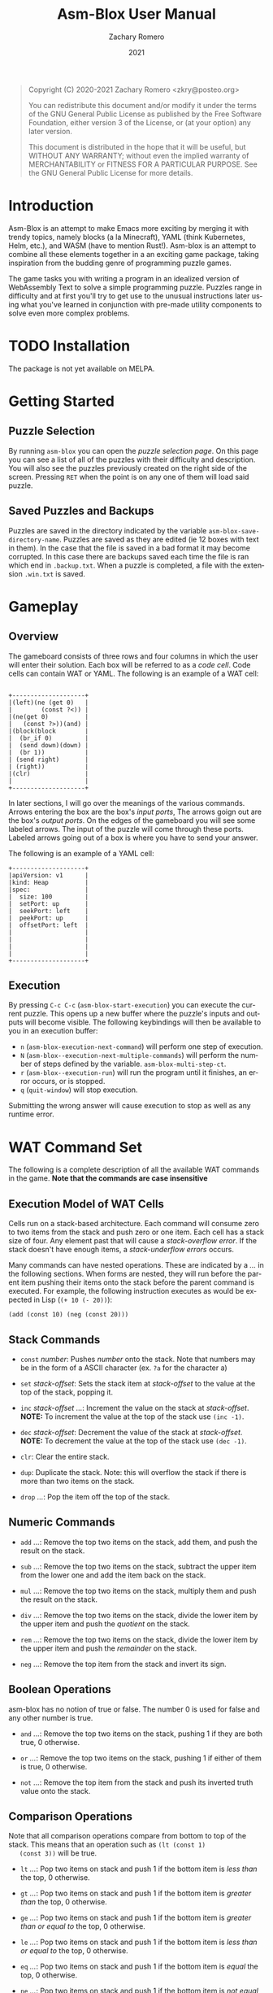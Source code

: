 #+title: Asm-Blox User Manual
#+author: Zachary Romero
#+date: 2021
#+language: en

#+BEGIN_QUOTE
Copyright (C) 2020-2021 Zachary Romero <zkry@posteo.org>

You can redistribute this document and/or modify it under the terms of the GNU
General Public License as published by the Free Software Foundation, either
version 3 of the License, or (at your option) any later version.

This document is distributed in the hope that it will be useful,
but WITHOUT ANY WARRANTY; without even the implied warranty of
MERCHANTABILITY or FITNESS FOR A PARTICULAR PURPOSE.  See the GNU
General Public License for more details.
#+END_QUOTE

* Introduction

  Asm-Blox is an attempt to make Emacs more exciting by merging it
  with trendy topics, namely blocks (a la Minecraft), YAML (think
  Kubernetes, Helm, etc.), and WASM (have to mention Rust!).  Asm-blox
  is an attempt to combine all these elements together in a an
  exciting game package, taking inspiration from the budding genre of
  programming puzzle games.

  The game tasks you with writing a program in an idealized version of
  WebAssembly Text to solve a simple programming puzzle.  Puzzles
  range in difficulty and at first you'll try to get use to the
  unusual instructions later using what you've learned in conjunction
  with pre-made utility components to solve even more complex problems.

* TODO Installation

  The package is not yet available on MELPA.

* Getting Started

** Puzzle Selection
  By running ~asm-blox~ you can open the /puzzle selection page/.  On
  this page you can see a list of all of the puzzles with their
  difficulty and description.  You will also see the puzzles
  previously created on the right side of the screen. Pressing ~RET~
  when the point is on any one of them will load said puzzle.

** Saved Puzzles and Backups

  Puzzles are saved in the directory indicated by the variable
  ~asm-blox-save-directory-name~.  Puzzles are saved as they are
  edited (ie 12 boxes with text in them).  In the case that the file
  is saved in a bad format it may become corrupted.  In this case
  there are backups saved each time the file is ran which end in
  ~.backup.txt~.  When a puzzle is completed, a file with the
  extension ~.win.txt~ is saved.

* Gameplay

** Overview

   The gameboard consists of three rows and four columns in which the
   user will enter their solution.  Each box will be referred to as a
   /code cell/. Code cells can contain WAT or YAML.  The following is
   an example of a WAT cell:


   #+begin_example

        +--------------------+
        |(left)(ne (get 0)   |
        |        (const ?<)) |
        |(ne(get 0)          |
        |   (const ?>))(and) |
        |(block(block        |
        |  (br_if 0)         |
        |  (send down)(down) |
        |  (br 1))           |
        | (send right)       |
        | (right))           |
        |(clr)               |
        |                    |
        +--------------------+
  #+end_example

   In later sections, I will go over the meanings of the various
   commands.  Arrows entering the box are the box's /input ports/, The
   arrows goign out are the box's /output ports/.  On the edges of the
   gameboard you will see some labeled arrows.  The input of the
   puzzle will come through these ports.  Labeled arrows going out of
   a box is where you have to send your answer.

   The following is an example of a YAML cell:

#+begin_example
      +--------------------+
      |apiVersion: v1      |
      |kind: Heap          |
      |spec:               |
      |  size: 100         |
      |  setPort: up       |
      |  seekPort: left    |
      |  peekPort: up      |
      |  offsetPort: left  |
      |                    |
      |                    |
      |                    |
      |                    |
      +--------------------+
#+end_example

** Execution

   By pressing ~C-c C-c~ (~asm-blox-start-execution~) you can execute
   the current puzzle.  This opens up a new buffer where the puzzle's
   inputs and outputs will become visible.  The following keybindings
   will then be available to you in an execution buffer:

   - ~n~ (~asm-blox-execution-next-command~) will perform one step of
     execution.
   - ~N~ (~asm-blox--execution-next-multiple-commands~) will perform
     the number of steps defined by the variable.
     ~asm-blox-multi-step-ct~.
   - ~r~ (~asm-blox--execution-run~) will run the program until it
     finishes, an error occurs, or is stopped.
   - ~q~ (~quit-window~) will stop execution.

   Submitting the wrong answer will cause execution to stop as well as
   any runtime error.

* WAT Command Set

   The following is a complete description of all the available WAT
   commands in the game.  *Note that the commands are case insensitive*

** Execution Model of WAT Cells

   Cells run on a stack-based architecture.  Each command will consume
   zero to two items from the stack and push zero or one item.  Each
   cell has a stack size of four. Any element past that will cause a
   /stack-overflow error/.  If the stack doesn't have enough items, a
   /stack-underflow errors/ occurs.

   Many commands can have nested operations.  These are indicated by a
   /.../ in the following sections.  When forms are nested, they will
   run before the parent item pushing their items onto the stack
   before the parent command is executed.  For example, the following
   instruction executes as would be expected in Lisp (=(+ 10 (- 20))=):

   =(add (const 10) (neg (const 20)))=

** Stack Commands

   - ~const~ /number/: Pushes /number/ onto the stack.  Note that
     numbers may be in the form of a ASCII character (ex. ~?a~ for the
     character a)

   - ~set~ /stack-offset/: Sets the stack item at /stack-offset/ to
     the value at the top of the stack, popping it.

   - ~inc~ /stack-offset/ /.../: Increment the value on the stack at
     /stack-offset/. *NOTE:* To increment the value at the top of the
     stack use =(inc -1)=.

   - ~dec~ /stack-offset/: Decrement the value of the stack at
     /stack-offset/. *NOTE:* To decrement the value at the top of the
     stack use =(dec -1)=.

   - ~clr~: Clear the entire stack.

   - ~dup~: Duplicate the stack. Note: this will overflow the stack if
     there is more than two items on the stack.

   - ~drop~ /.../: Pop the item off the top of the stack.

** Numeric Commands
   - ~add~ /.../: Remove the top two items on the stack, add them, and
     push the result on the stack.

   - ~sub~ /.../: Remove the top two items on the stack, subtract the
     upper item from the lower one and add the item back on the stack.

   - ~mul~ /.../: Remove the top two items on the stack, multiply them
     and push the result on the stack.

   - ~div~ /.../: Remove the top two items on the stack, divide the
     lower item by the upper item and push the /quotient/ on the stack.

   - ~rem~ /.../: Remove the top two items on the stack, divide the
     lower item by the upper item and push the /remainder/ on the stack.

   - ~neg~ /.../: Remove the top item from the stack and invert its sign.

** Boolean Operations

   asm-blox has no notion of true or false.  The number 0 is used for
   false and any other number is true.

   - ~and~ /.../: Remove the top two items on the stack, pushing 1 if
     they are both true, 0 otherwise.

   - ~or~ /.../: Remove the top two items on the stack, pushing 1 if
     either of them is true, 0 otherwise.

   - ~not~ /.../: Remove the top item from the stack and push its
     inverted truth value onto the stack.

** Comparison Operations

   Note that all comparison operations compare from bottom to top of
   the stack.  This means that an operation such as =(lt (const 1)
   (const 3))= will be true.

   - ~lt~ /.../: Pop two items on stack and push 1 if the bottom item
     is /less than/ the top, 0 otherwise.

   - ~gt~ /.../: Pop two items on stack and push 1 if the bottom item
     is /greater than/ the top, 0 otherwise.

   - ~ge~ /.../: Pop two items on stack and push 1 if the bottom item
     is /greater than or equal to/ the top, 0 otherwise.

   - ~le~ /.../: Pop two items on stack and push 1 if the bottom item
     is /less than or equal to/ the top, 0 otherwise.

   - ~eq~ /.../: Pop two items on stack and push 1 if the bottom item
     is /equal/ the top, 0 otherwise.

   - ~ne~ /.../: Pop two items on stack and push 1 if the bottom item
     is /not equal to/ the top, 0 otherwise.

   - ~lz~ /.../: Pop one items on stack and push 1 if it is less than
     zero, 0 otherwise.

   - ~gz~ /.../: Pop one items on stack and push 1 if it is greater
     than zero, 0 otherwise.

** Other Operations

   - ~nop~: Do nothing


** Port Operations

   The following commands are used to interact with the port network.
   Note that commands like =(up)= and =(down)= are given for
   convenience.

   - ~send~ /port/ /.../: Send the item off the top of the stack to
     /port/ if it empty.  If the port is full, block.
   - ~get~ /port/: Push the item from /port/ onto the stack.
   - ~up~: Push the item from the /up/ port onto the stack.
   - ~down~: Push the item from the /down/ port onto the stack.
   - ~left~: Push the item from the /left/ port onto the stack.
   - ~right~: Push the item from the /right/ port onto the stack.

** Blocks and Loops

   WAT cells come with two methods of control-flow: ~loop~ and
   ~block~.  If you're familiar with WAT the logic works similar.

   The commands ~br~ and ~br_if~ are the two commands to work with
   ~block~ and ~loop~.  A ~br~ command will either skip to the end of
   a ~block~ or loop to the top of a ~loop~.  A ~br~ must specify
   which block or loop it is referring to via a number.  Consider the
   following example:

   #+begin_src wat
     (block   ; 2
      (block  ; 1
       (block ; 0
        (br <block ID>))))
 #+end_src

 The <block ID> above can be either 0, 1, or 2 since it is contained
 in three nested blocks.  If <block ID> was set to 1, then control
 flow would jump past the middle block.  If <block ID> was 2 then the
 control would pass all of the blocks.


Let's consider another example with ~loop~.  Suppose we want to send
the numbers from 0 to 10 to the down port.  We could write the
following code:

#+begin_src wat
  (const 0) ; 1
  (loop     ; 2
   (send down (get 0)) ; 3
   (set 0 (add (get 0)
               (const 1))) ; 4
   (ne (get 0) (const 10)) ; 5
   (br_if 0))              ; 6
#+end_src

  1. Initialize the top of the stack to 0.
  2. Setup a loop
  3. Send the value at the bottom of the stack down.
  4. Set the value at the bottom of the stack to be 1 plus its current
     value.
  5. Push 1 if the item at the bottom of the stack is not equal to zero
  6. If true (ie 1) is on the top of the stack, jump to the loop.

  ~block~, ~loop~, ~br~ and ~br_if~ can be combined to create a wide
  variety of constructs.

  Commands:

  - ~block~: Setup a block. Any ~br~ command pointing to this block
    will jump past the end of the block.
  - ~loop~: Setup a block. Any ~br~ command pointing to this block
    will jump to the beginning of this block.
  - ~br~: Unconditionally jump to a block.
  - ~br_if~: Consume the top item of the stack, jumping if true,
    continuing if false.

* YAML Blocks

   YAML cells can be constructed in addition to WAT blocks to add
   pre-made processes which add essential functionality to solve some
   problems.  The current available types of YAML blocks includes:
   Stack, Heap, and Controller.

   YAML blocks written using YAML similar to that of the extremely
   popular Kubernetes and are detailed in the following sections.  The
   top level items in a yaml block are ~apiVersion~, ~kind~, and
   ~spec~.  ~apiVersion~ will always be the value "v1".

** Stack Cells

   When the ~kind~ of a YAML cell is "Stack", a Stack is created.  A
   stack reads data from an input source, adding it to an internal
   data store, and makes it available to an external port.  The
   following is an example of a stack.

   #+begin_example

     +--------------------+
     |apiVersion: v1      |
     |kind: Stack         |
     |spec:               |
     |  inputPorts: [down]|
     |  outputPort: right |
     |  size: 20          |
     |                    |
     |                    |
     |                    |
     |                    |
     |                    |
     |                    |
     +--------------------+

   #+end_example

   The following are spec properties of a YAML stack:

   - ~inputPort~: any value sent here will be added to the top of the stack.
   - ~outputPort~: if another cell reads from here, it will be popped
     off the stack.
   - ~size~: the maximum amount of elements that can be on the stack
     before a stack-overflow error occurs.  The maximum size of a
     stack is 999.
   - ~size-port~: the port to which the current amount of elements on
     the stack is written to.

** Heap Cells

   Heap cells are created by setting the ~kind~ property of a YAML
   cell to Heap.  Heaps provide you with an array of memory for your
   cells to read and write to.  The following is an example of a heap
   cell:


   #+begin_example

   +--------------------+
   |apiVersion: v1      |
   |kind: Heap          |
   |spec:               |
   |  readPort: down    |
   |  writePort: down   |
   |  seekPort: left    |
   |  offsetPort: left  |
   |  setPort: up       |
   |  peekPort: up      |
   |                    |
   |                    |
   |                    |
   +--------------------+
   #+end_example

** Controller Cells and Editor Problems

   Some problems require the special Asm-blox Editor integration.
   These problems, when executed, will show an editor with the
   expected output under it.  Your goal in these problems is to get
   the editor to match the target text.  You can interact with the
   editor via Controller cells.  A controller cell is a YAML cell with
   a value of "Controller" for the ~kind~ property.  By configuring
   the ports on the Controller cell you can move the point and insert
   text, sort of like how you would in Emacs itself.  You can have
   multiple controllers in a game.


   The following is an example of a controller cell:

   #+begin_example
    +--------------------+
    |apiVersion: v1      |
    |kind: Controller    |
    |spec:               |
    |  inputPort: left   |
    |  setPointPort:     |
    |    down            |
    |  pointPort:up      |
    |                    |
    |                    |
    |                    |
    |                    |
    |                    |
    +--------------------+
   #+end_example

   Controller cells allow you to set the following properties on the ~spec~:

   - ~inputPort~: Data sent to this input point will be written to the
     buffer at the current point.  ASCII characters with a value of 32
     through 126 can be printed. You may also send ASCII 10 (?\n) for
     a newline, 8 (?\b) or -1 for a backwards delete and -2 for a
     forwards delete.
   - ~setPointPort~: Data sent to this input port will set the
     position of the port.  A value past the bounds of the buffer will
     bring the point to the beginning (position 1) or the end of the buffer.
   - ~charAtPort~: This output port will contain the character in
     front of the point.
   - ~pointPort~: This output port will contain the current point position.


* Editing Commands

  The following commands may be helpful when editing asm-blox code:

  - ~asm-blox-start-execution~ (bound ~C-c C-c~): compile the code
    cells and create an execution buffer.
  - ~asm-blox-move-beginning-of-line~ (bound ~C-a~): Move the point to
    the beginning of a code cell line if in a cell, to the beginning
    of the line otherwise.
  - ~asm-blox-move-end-of-line~ (bound ~C-e~): Move the point to the
    end of a code cell line if in a cell, to the end of the buffers
    line otherwise.
  - ~asm-blox-beginning-of-buffer~ (bound ~M-<~): Move the point to
    the end of a code cell if in a cell, to the end of the buffer otherwise.
  - ~asm-blox-end-of-buffer~ (bound ~M->~): Move the point to the end
    of a code cell if in a cell, to the end of the buffer otherwise.
  - ~asm-blox-next-cell~ (bound ~<tab>~): Move the point to the end
    of the next code cell.
  - ~asm-blox-prev-cell~ (bound ~<backtab>~): Move the point to the
    end of the previous code cell.

** Undo and Redo

   Asm-blox support undo and redo on a per-cell basis.

   - ~asm-blox-undo~ (bound ~s-z~): undo a previous action in the
     current code cell.
   - ~asm-blox-redo~ (bound ~s-y~): redo a previous undo in the
     current code cell.

** Advanced editing

   - ~asm-blox-shift-box-up~ (bound ~<s-up>~): Swap the current code
     cell with the one above the current one.
   - ~asm-blox-shift-box-down~ (bound ~<s-down>~): Swap the current
     code cell with the one below the current one.
   - ~asm-blox-shift-box-left~ (bound ~<s-left>~): Swap the current
     code cell with the one to the left of the current one.
   - ~asm-blox-shift-box-right~ (bound ~<s-right>~): Swap the current
     code cell with the one to the right of the current one.
   - ~asm-blox-kill-region~ (bound ~<C-w>~): kill the highlighted
     region of the current code cell.  Note that the two ends of the
     region must be in the same code cell.
   - ~asm-blox-copy-region~ (bound ~<M-w>~): copy the highlighted
     region of the current code cell.  Note that the two ends of the
     region must be in the same code cell.
   - ~asm-blox-yank~ (bound ~C-y~); paste the yanked region to the
     current code cell.

* Customizations

  The following customization options exist

  - ~asm-blox-save-directory-name~: The name of the directory in which
    all puzzles will be saved.  Note that you can effectively start
    from scratch, clearing your progress, by setting this to a new,
    empty directory.

